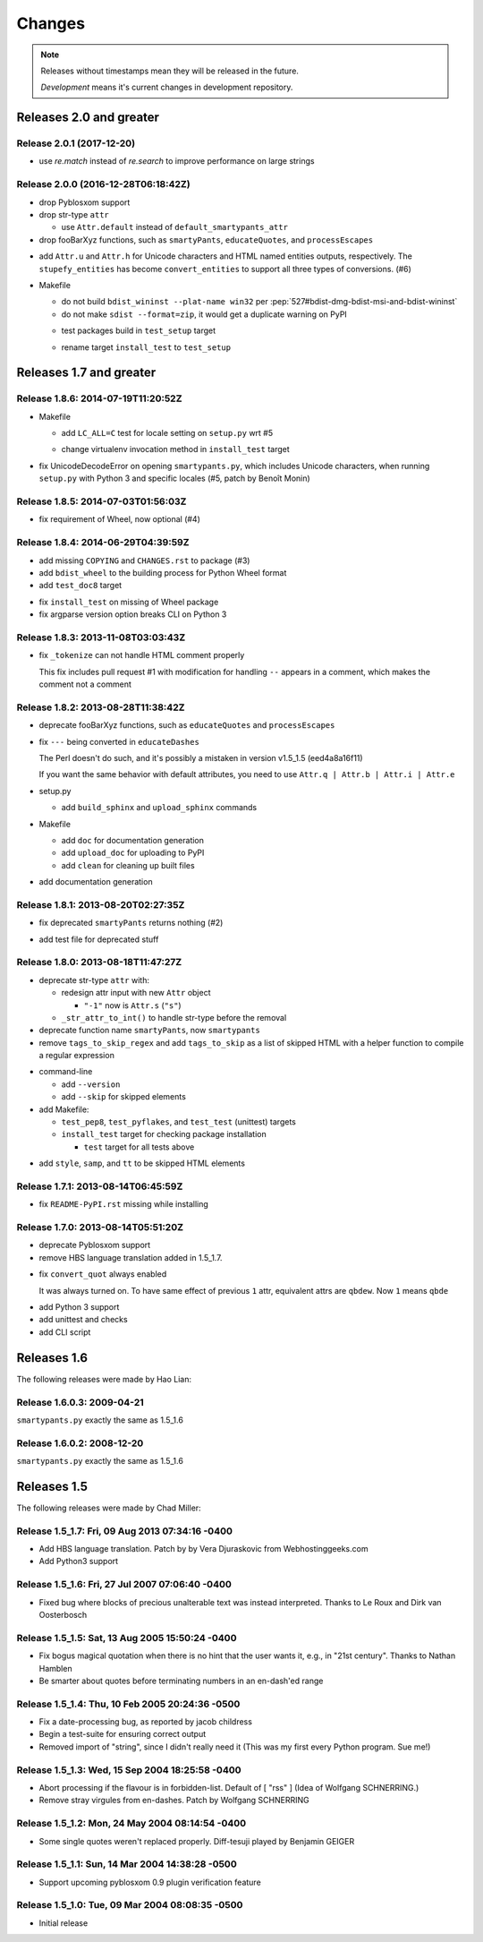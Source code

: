 =======
Changes
=======

.. notes on writing changes

  - use reStructuredText as much as possible, code in backticks or code blocks
  - no period in the end of line
  - lower case, base form, e.g. "add" and "remove" not "added" nor "adds"
  - line wrapping at 80 characters, i.e. max line length is 79 characters
  - use symbols, even though they look same in Sphinx doc

    - "*" for modifications, fixes, or a set of grouped changes
    - "+" for additions
    - "-" for removals

    .. note:: need to group each type into block, if without blank lines to
              separate, Sphinx gives warnings.

    Normally, they should be ordered in and separated by blank lines

    - deprecates

    - removals

    * fixes

    * sets

      - removals

      + additions

    + additions

.. note::

  Releases without timestamps mean they will be released in the future.

  *Development* means it's current changes in development repository.


Releases 2.0 and greater
========================

Release 2.0.1 (2017-12-20)
-----------

* use `re.match` instead of `re.search` to improve performance on large strings

Release 2.0.0 (2016-12-28T06:18:42Z)
------------------------------------

- drop Pyblosxom support

- drop str-type ``attr``

  - use ``Attr.default`` instead of ``default_smartypants_attr``

- drop fooBarXyz functions, such as  ``smartyPants``, ``educateQuotes``,
  and ``processEscapes``

+ add ``Attr.u`` and ``Attr.h`` for Unicode characters and HTML named entities
  outputs, respectively. The ``stupefy_entities`` has become
  ``convert_entities`` to support all three types of conversions. (#6)

* Makefile

  - do not build ``bdist_wininst --plat-name win32`` per
    :pep:`527#bdist-dmg-bdist-msi-and-bdist-wininst`

  - do not make ``sdist --format=zip``, it would get a duplicate warning on
    PyPI

  + test packages build in ``test_setup`` target

  * rename target ``install_test`` to ``test_setup``


Releases 1.7 and greater
========================


Release 1.8.6: 2014-07-19T11:20:52Z
-----------------------------------

* Makefile

  + add ``LC_ALL=C`` test for locale setting on ``setup.py`` wrt #5

  * change virtualenv invocation method in ``install_test`` target

* fix UnicodeDecodeError on opening ``smartypants.py``, which includes Unicode
  characters, when running ``setup.py`` with Python 3 and specific locales
  (#5, patch by Benoît Monin)


Release 1.8.5: 2014-07-03T01:56:03Z
-----------------------------------

* fix requirement of Wheel, now optional (#4)


Release 1.8.4: 2014-06-29T04:39:59Z
-----------------------------------

+ add missing ``COPYING`` and ``CHANGES.rst`` to package (#3)
+ add ``bdist_wheel`` to the building process for Python Wheel format
+ add ``test_doc8`` target

* fix ``install_test`` on missing of Wheel package
* fix argparse version option breaks CLI on Python 3


Release 1.8.3: 2013-11-08T03:03:43Z
-----------------------------------

* fix ``_tokenize`` can not handle HTML comment properly

  This fix includes pull request #1 with modification for handling
  ``--`` appears in a comment, which makes the comment not a comment

Release 1.8.2: 2013-08-28T11:38:42Z
-----------------------------------

- deprecate fooBarXyz functions, such as ``educateQuotes`` and
  ``processEscapes``

* fix ``---`` being converted in ``educateDashes``

  The Perl doesn't do such, and it's possibly a mistaken in
  version v1.5_1.5 (eed4a8a16f11)

  If you want the same behavior with default attributes, you need to use
  ``Attr.q | Attr.b | Attr.i | Attr.e``

* setup.py

  - add ``build_sphinx`` and ``upload_sphinx`` commands

* Makefile

  - add ``doc`` for documentation generation
  - add ``upload_doc`` for uploading to PyPI
  - add ``clean`` for cleaning up built files

+ add documentation generation

Release 1.8.1: 2013-08-20T02:27:35Z
-----------------------------------

- fix deprecated ``smartyPants`` returns nothing (#2)

+ add test file for deprecated stuff

Release 1.8.0: 2013-08-18T11:47:27Z
-----------------------------------

- deprecate str-type ``attr`` with:

  - redesign attr input with new ``Attr`` object

    - ``"-1"`` now is ``Attr.s`` (``"s"``)

  - ``_str_attr_to_int()`` to handle str-type before the removal

- deprecate function name ``smartyPants``, now ``smartypants``

- remove ``tags_to_skip_regex`` and add ``tags_to_skip`` as a list of
  skipped HTML with a helper function to compile a regular expression

* command-line

  - add ``--version``
  - add ``--skip`` for skipped elements

* add Makefile:

  - ``test_pep8``, ``test_pyflakes``, and ``test_test`` (unittest)
    targets
  - ``install_test`` target for checking package installation

    - ``test`` target for all tests above

+ add ``style``, ``samp``, and ``tt`` to be skipped HTML elements

Release 1.7.1: 2013-08-14T06:45:59Z
-----------------------------------

* fix ``README-PyPI.rst`` missing while installing

Release 1.7.0: 2013-08-14T05:51:20Z
-----------------------------------

- deprecate Pyblosxom support

- remove HBS language translation added in 1.5_1.7.

* fix ``convert_quot`` always enabled

  It was always turned on. To have same effect of previous ``1`` attr,
  equivalent attrs are ``qbdew``. Now ``1`` means ``qbde``

+ add Python 3 support
+ add unittest and checks
+ add CLI script

Releases 1.6
============

The following releases were made by Hao Lian:

Release 1.6.0.3: 2009-04-21
---------------------------

``smartypants.py`` exactly the same as 1.5_1.6

Release 1.6.0.2: 2008-12-20
---------------------------

``smartypants.py`` exactly the same as 1.5_1.6


Releases 1.5
============

The following releases were made by Chad Miller:

Release 1.5_1.7: Fri, 09 Aug 2013 07:34:16 -0400
------------------------------------------------

- Add HBS language translation. Patch by by Vera Djuraskovic from
  Webhostinggeeks.com
- Add Python3 support

Release 1.5_1.6: Fri, 27 Jul 2007 07:06:40 -0400
------------------------------------------------

- Fixed bug where blocks of precious unalterable text was instead
  interpreted.  Thanks to Le Roux and Dirk van Oosterbosch

Release 1.5_1.5: Sat, 13 Aug 2005 15:50:24 -0400
------------------------------------------------

- Fix bogus magical quotation when there is no hint that the
  user wants it, e.g., in "21st century".  Thanks to Nathan Hamblen
- Be smarter about quotes before terminating numbers in an en-dash'ed
  range

Release 1.5_1.4: Thu, 10 Feb 2005 20:24:36 -0500
------------------------------------------------

- Fix a date-processing bug, as reported by jacob childress
- Begin a test-suite for ensuring correct output
- Removed import of "string", since I didn't really need it
  (This was my first every Python program.  Sue me!)

Release 1.5_1.3: Wed, 15 Sep 2004 18:25:58 -0400
------------------------------------------------

- Abort processing if the flavour is in forbidden-list.  Default of
  [ "rss" ]   (Idea of Wolfgang SCHNERRING.)
- Remove stray virgules from en-dashes.  Patch by Wolfgang SCHNERRING

Release 1.5_1.2: Mon, 24 May 2004 08:14:54 -0400
------------------------------------------------

- Some single quotes weren't replaced properly.  Diff-tesuji played
  by Benjamin GEIGER

Release 1.5_1.1: Sun, 14 Mar 2004 14:38:28 -0500
------------------------------------------------

- Support upcoming pyblosxom 0.9 plugin verification feature

Release 1.5_1.0: Tue, 09 Mar 2004 08:08:35 -0500
------------------------------------------------

- Initial release
